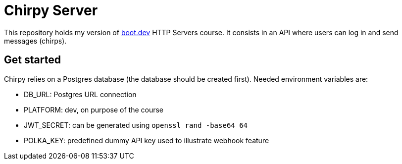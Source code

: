 = Chirpy Server

This repository holds my version of https://boot.dev[boot.dev] HTTP Servers course. It consists in an API where users can log in and send messages (chirps).

== Get started

Chirpy relies on a Postgres database (the database should be created first). Needed environment variables are:

* DB_URL: Postgres URL connection
* PLATFORM: dev, on purpose of the course
* JWT_SECRET: can be generated using `openssl rand -base64 64`
* POLKA_KEY: predefined dummy API key used to illustrate webhook feature